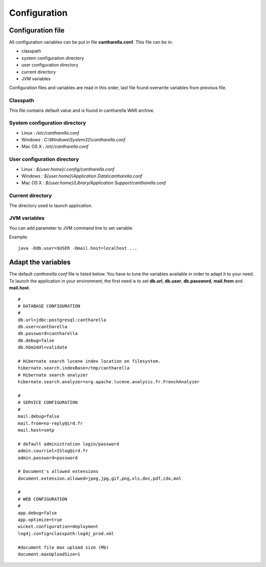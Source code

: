 .. -
.. * #%L
.. * Cantharella
.. * $Id: configuration.rst 213 2013-04-30 10:52:22Z acheype $
.. * $HeadURL: https://svn.codelutin.com/cantharella/trunk/src/site/rst/configuration.rst $
.. * %%
.. * Copyright (C) 2009 - 2012 IRD (Institut de Recherche pour le Developpement) and by respective authors (see below)
.. * %%
.. * This program is free software: you can redistribute it and/or modify
.. * it under the terms of the GNU Affero General Public License as published by
.. * the Free Software Foundation, either version 3 of the License, or
.. * (at your option) any later version.
.. *
.. * This program is distributed in the hope that it will be useful,
.. * but WITHOUT ANY WARRANTY; without even the implied warranty of
.. * MERCHANTABILITY or FITNESS FOR A PARTICULAR PURPOSE.  See the
.. * GNU General Public License for more details.
.. *
.. * You should have received a copy of the GNU Affero General Public License
.. * along with this program.  If not, see <http://www.gnu.org/licenses/>.
.. * #L%
.. -

Configuration
=============

Configuration file
~~~~~~~~~~~~~~~~~~

All configuration variables can be put in file **cantharella.conf**. This file can be in:

- classpath
- system configuration directory
- user configuration directory
- current directory
- JVM variables

Configuration files and variables are read in this order, last file found
overwrite variables from previous file.

Classpath
---------

This file contains default value and is found in cantharella WAR archive.

System configuration directory
------------------------------

- Linux : */etc/cantharella.conf*
- Windows : *C:\\Windows\\System32\\cantharella.conf*
- Mac OS X : */etc/cantharella.conf*

User configuration directory
----------------------------

- Linux : *${user.home}/.config/cantharella.conf*
- Windows : *${user.home}\\Application Data\\cantharella.conf*
- Mac OS X : *${user.home}/Library/Application Support/cantharella.conf*

Current directory
-----------------

The directory used to launch application.

JVM variables
-------------

You can add parameter to JVM command line to set variable.

Example::

  java -Ddb.user=$USER -Dmail.host=localhost ...

Adapt the variables
~~~~~~~~~~~~~~~~~~~~~~~

The default *cantharella.conf* file is listed below. You have to tune the variables available in 
order to adapt it to your need.
To launch the application in your environment, the first need is to set **db.url**, **db.user**,
**db.password**, **mail.from** and **mail.host**. ::

  # 
  # DATABASE CONFIGURATION
  #
  db.url=jdbc:postgresql:cantharella
  db.user=cantharella
  db.password=cantharella
  db.debug=false
  db.hbm2ddl=validate
  
  # Hibernate search lucene index location on filesystem.
  hibernate.search.indexBase=/tmp/cantharella
  # Hibernate search analyzer
  hibernate.search.analyzer=org.apache.lucene.analysis.fr.FrenchAnalyzer
  
  # 
  # SERVICE CONFIGURATION
  #
  mail.debug=false
  mail.from=no-reply@ird.fr
  mail.host=smtp
  
  # default administration login/password 
  admin.courriel=ISlog@ird.fr
  admin.password=password

  # Document's allowed extensions
  document.extension.allowed=jpeg,jpg,gif,png,xls,doc,pdf,cdx,mol

  #
  # WEB CONFIGURATION
  #
  app.debug=false
  app.optimize=true
  wicket.configuration=deployment
  log4j.config=classpath:log4j_prod.xml

  #document file max upload size (Mb)
  document.maxUploadSize=1